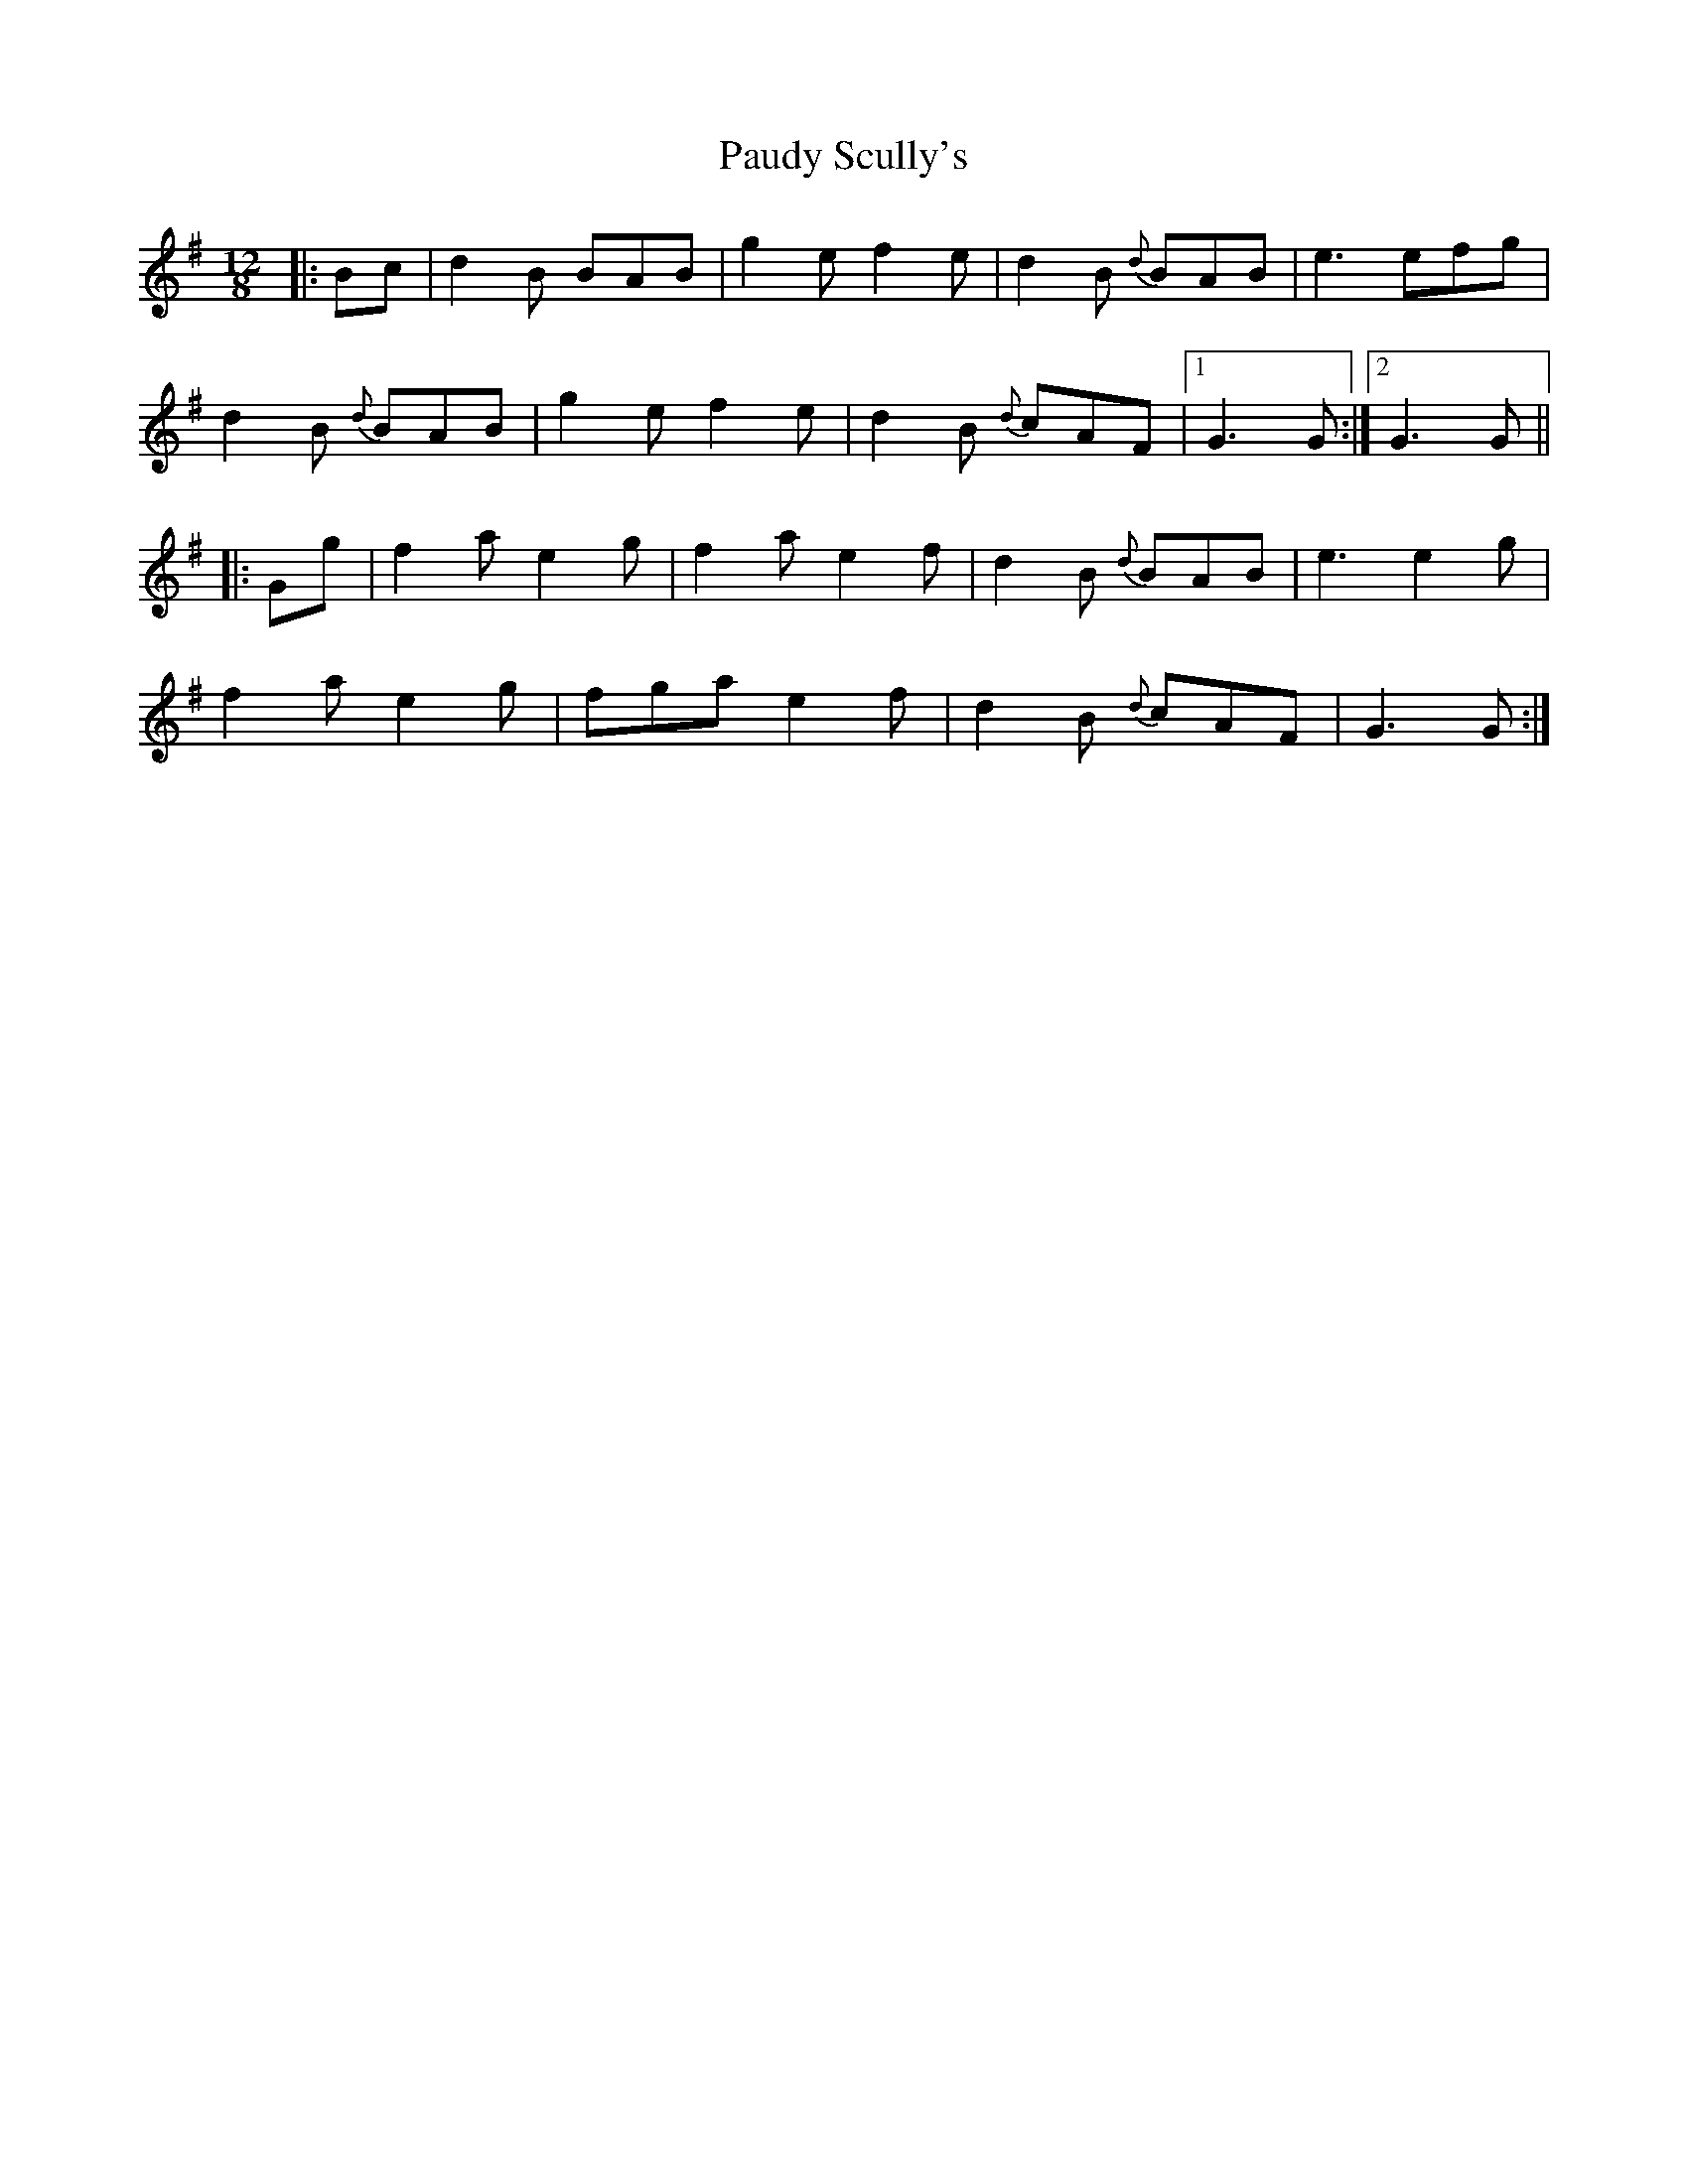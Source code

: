 X: 31842
T: Paudy Scully's
R: slide
M: 12/8
K: Gmajor
|:Bc|d2B BAB|g2e f2e|d2B {d}BAB|e3 efg|
d2B {d}BAB|g2e f2e|d2B {d}cAF|1 G3 G:|2 G3 G||
|:Gg|f2a e2g|f2a e2f|d2B {d}BAB|e3 e2g|
f2a e2g|fga e2f|d2B {d}cAF|G3 G:|


